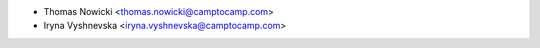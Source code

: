 * Thomas Nowicki <thomas.nowicki@camptocamp.com>
* Iryna Vyshnevska <iryna.vyshnevska@camptocamp.com>
